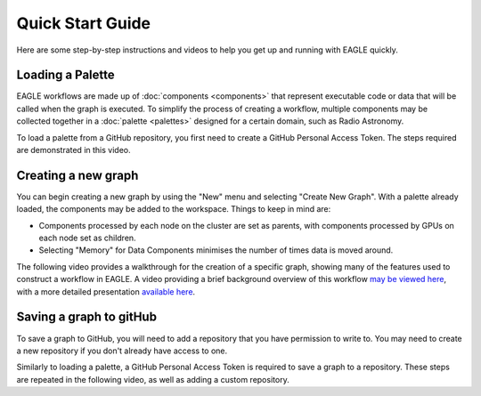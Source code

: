 Quick Start Guide
=================

Here are some step-by-step instructions and videos to help you get up and running with EAGLE quickly.

Loading a Palette
-----------------

EAGLE workflows are made up of :doc:`components <components>` that represent executable code or data that will be called when the graph is executed. To simplify the process of creating a workflow, multiple components may be collected together in a :doc:`palette <palettes>` designed for a certain domain, such as Radio Astronomy.

To load a palette from a GitHub repository, you first need to create a GitHub Personal Access Token. The steps required are demonstrated in this video.

.. raw:: html
    :file: _static/video1.html

Creating a new graph
--------------------

You can begin creating a new graph by using the "New" menu and selecting "Create New Graph". With a palette already loaded, the components may be added to the workspace. Things to keep in mind are:

* Components processed by each node on the cluster are set as parents, with components processed by GPUs on each node set as children.
* Selecting "Memory" for Data Components minimises the number of times data is moved around.

The following video provides a walkthrough for the creation of a specific graph, showing many of the features used to construct a workflow in EAGLE. A video providing a brief background overview of this workflow `may be viewed here <https://vimeo.com/458850054>`_, with a more detailed presentation `available here <https://vimeo.com/481476735>`_.

.. raw:: html
    :file: _static/video2.html

Saving a graph to gitHub
------------------------

To save a graph to GitHub, you will need to add a repository that you have permission to write to. You may need to create a new repository if you don't already have access to one.

Similarly to loading a palette, a GitHub Personal Access Token is required to save a graph to a repository. These steps are repeated in the following video, as well as adding a custom repository.

.. raw:: html
    :file: _static/video3.html

.. raw:: html
    :file: _static/load_videos.html
